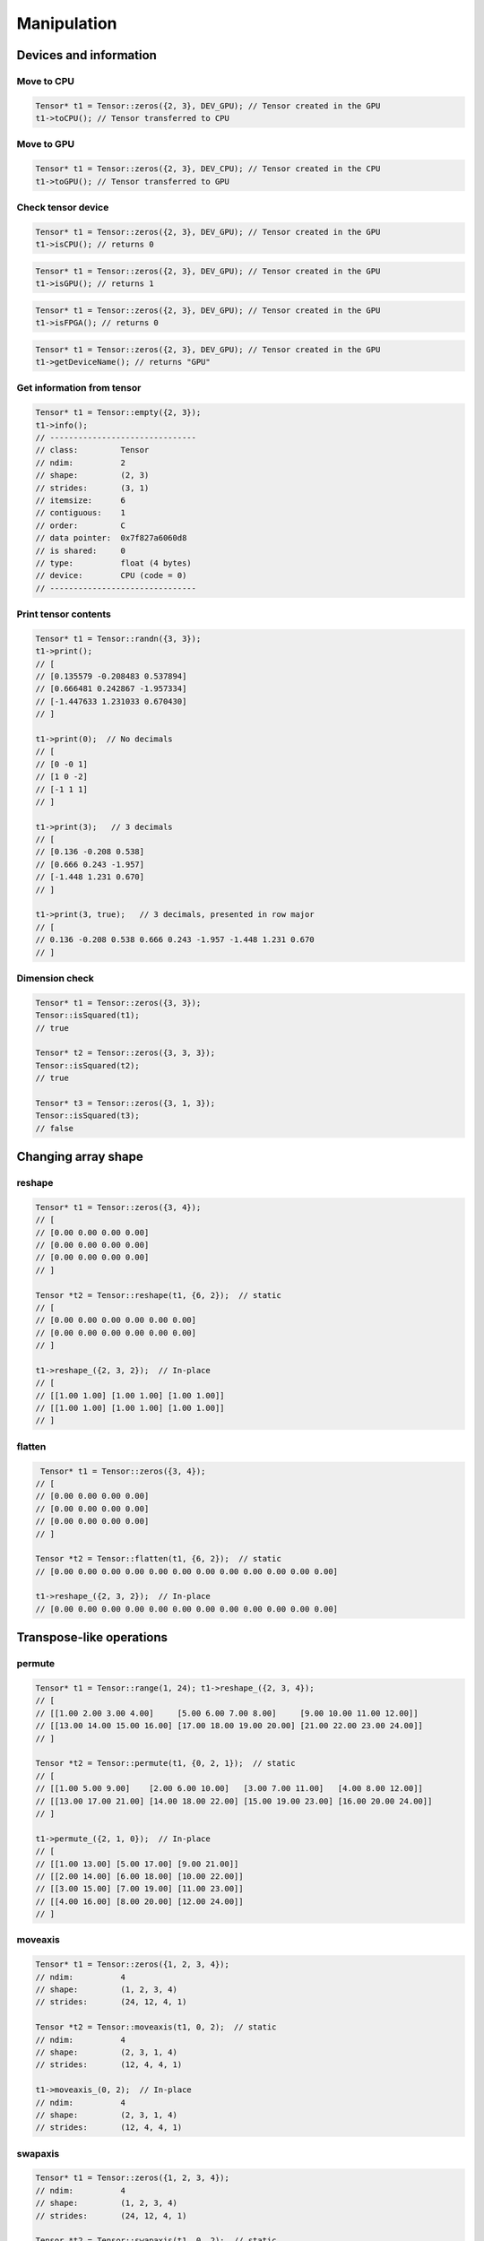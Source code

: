 Manipulation
==============

Devices and information
--------------------------

Move to CPU
^^^^^^^^^^^^

.. doxygenfunction:: Tensor::toCPU

.. code-block:: c++

    Tensor* t1 = Tensor::zeros({2, 3}, DEV_GPU); // Tensor created in the GPU
    t1->toCPU(); // Tensor transferred to CPU


Move to GPU
^^^^^^^^^^^^

.. doxygenfunction:: Tensor::toGPU

.. code-block:: c++

    Tensor* t1 = Tensor::zeros({2, 3}, DEV_CPU); // Tensor created in the CPU
    t1->toGPU(); // Tensor transferred to GPU


Check tensor device
^^^^^^^^^^^^^^^^^^^^

.. doxygenfunction:: Tensor::isCPU

.. code-block:: c++

    Tensor* t1 = Tensor::zeros({2, 3}, DEV_GPU); // Tensor created in the GPU
    t1->isCPU(); // returns 0


.. doxygenfunction:: Tensor::isGPU

.. code-block:: c++

    Tensor* t1 = Tensor::zeros({2, 3}, DEV_GPU); // Tensor created in the GPU
    t1->isGPU(); // returns 1


.. doxygenfunction:: Tensor::isFPGA

.. code-block:: c++

    Tensor* t1 = Tensor::zeros({2, 3}, DEV_GPU); // Tensor created in the GPU
    t1->isFPGA(); // returns 0


.. doxygenfunction:: Tensor::getDeviceName

.. code-block:: c++

    Tensor* t1 = Tensor::zeros({2, 3}, DEV_GPU); // Tensor created in the GPU
    t1->getDeviceName(); // returns "GPU"


Get information from tensor
^^^^^^^^^^^^^^^^^^^^^^^^^^^^^
.. doxygenfunction:: Tensor::info

.. code-block:: c++

   Tensor* t1 = Tensor::empty({2, 3});
   t1->info();
   // -------------------------------
   // class:         Tensor
   // ndim:          2
   // shape:         (2, 3)
   // strides:       (3, 1)
   // itemsize:      6
   // contiguous:    1
   // order:         C
   // data pointer:  0x7f827a6060d8
   // is shared:     0
   // type:          float (4 bytes)
   // device:        CPU (code = 0)
   // -------------------------------



Print tensor contents
^^^^^^^^^^^^^^^^^^^^^^^^^^^^^
.. doxygenfunction:: Tensor::print

.. code-block:: c++

   Tensor* t1 = Tensor::randn({3, 3});
   t1->print();
   // [
   // [0.135579 -0.208483 0.537894]
   // [0.666481 0.242867 -1.957334]
   // [-1.447633 1.231033 0.670430]
   // ]

   t1->print(0);  // No decimals
   // [
   // [0 -0 1]
   // [1 0 -2]
   // [-1 1 1]
   // ]

   t1->print(3);   // 3 decimals
   // [
   // [0.136 -0.208 0.538]
   // [0.666 0.243 -1.957]
   // [-1.448 1.231 0.670]
   // ]

   t1->print(3, true);   // 3 decimals, presented in row major
   // [
   // 0.136 -0.208 0.538 0.666 0.243 -1.957 -1.448 1.231 0.670
   // ]


Dimension check
^^^^^^^^^^^^^^^^^^

.. doxygenfunction:: Tensor::isSquared

.. code-block:: c++

    Tensor* t1 = Tensor::zeros({3, 3});
    Tensor::isSquared(t1);
    // true

    Tensor* t2 = Tensor::zeros({3, 3, 3});
    Tensor::isSquared(t2);
    // true

    Tensor* t3 = Tensor::zeros({3, 1, 3});
    Tensor::isSquared(t3);
    // false


Changing array shape
---------------------

reshape
^^^^^^^^^^^^^^^

.. doxygenfunction:: Tensor::reshape

.. code-block:: c++

   Tensor* t1 = Tensor::zeros({3, 4});
   // [
   // [0.00 0.00 0.00 0.00]
   // [0.00 0.00 0.00 0.00]
   // [0.00 0.00 0.00 0.00]
   // ]

   Tensor *t2 = Tensor::reshape(t1, {6, 2});  // static
   // [
   // [0.00 0.00 0.00 0.00 0.00 0.00]
   // [0.00 0.00 0.00 0.00 0.00 0.00]
   // ]

   t1->reshape_({2, 3, 2});  // In-place
   // [
   // [[1.00 1.00] [1.00 1.00] [1.00 1.00]]
   // [[1.00 1.00] [1.00 1.00] [1.00 1.00]]
   // ]


flatten
^^^^^^^^^^^^^^^

.. doxygenfunction:: Tensor::flatten

.. code-block:: c++
    
    Tensor* t1 = Tensor::zeros({3, 4});
   // [
   // [0.00 0.00 0.00 0.00]
   // [0.00 0.00 0.00 0.00]
   // [0.00 0.00 0.00 0.00]
   // ]

   Tensor *t2 = Tensor::flatten(t1, {6, 2});  // static
   // [0.00 0.00 0.00 0.00 0.00 0.00 0.00 0.00 0.00 0.00 0.00 0.00]

   t1->reshape_({2, 3, 2});  // In-place
   // [0.00 0.00 0.00 0.00 0.00 0.00 0.00 0.00 0.00 0.00 0.00 0.00]


Transpose-like operations
--------------------------


permute
^^^^^^^^^^^^^^^

.. doxygenfunction:: Tensor::permute

.. code-block:: c++

   Tensor* t1 = Tensor::range(1, 24); t1->reshape_({2, 3, 4});
   // [
   // [[1.00 2.00 3.00 4.00]     [5.00 6.00 7.00 8.00]     [9.00 10.00 11.00 12.00]]
   // [[13.00 14.00 15.00 16.00] [17.00 18.00 19.00 20.00] [21.00 22.00 23.00 24.00]]
   // ]

   Tensor *t2 = Tensor::permute(t1, {0, 2, 1});  // static
   // [
   // [[1.00 5.00 9.00]    [2.00 6.00 10.00]   [3.00 7.00 11.00]   [4.00 8.00 12.00]]
   // [[13.00 17.00 21.00] [14.00 18.00 22.00] [15.00 19.00 23.00] [16.00 20.00 24.00]]
   // ]

   t1->permute_({2, 1, 0});  // In-place
   // [
   // [[1.00 13.00] [5.00 17.00] [9.00 21.00]]
   // [[2.00 14.00] [6.00 18.00] [10.00 22.00]]
   // [[3.00 15.00] [7.00 19.00] [11.00 23.00]]
   // [[4.00 16.00] [8.00 20.00] [12.00 24.00]]
   // ]


moveaxis
^^^^^^^^^^^^^^^

.. doxygenfunction:: Tensor::moveaxis

.. code-block:: c++

   Tensor* t1 = Tensor::zeros({1, 2, 3, 4});
   // ndim:          4
   // shape:         (1, 2, 3, 4)
   // strides:       (24, 12, 4, 1)

   Tensor *t2 = Tensor::moveaxis(t1, 0, 2);  // static
   // ndim:          4
   // shape:         (2, 3, 1, 4)
   // strides:       (12, 4, 4, 1)

   t1->moveaxis_(0, 2);  // In-place
   // ndim:          4
   // shape:         (2, 3, 1, 4)
   // strides:       (12, 4, 4, 1)


swapaxis
^^^^^^^^^^^^^^^

.. doxygenfunction:: Tensor::swapaxis

.. code-block:: c++

   Tensor* t1 = Tensor::zeros({1, 2, 3, 4});
   // ndim:          4
   // shape:         (1, 2, 3, 4)
   // strides:       (24, 12, 4, 1)

   Tensor *t2 = Tensor::swapaxis(t1, 0, 2);  // static
   // ndim:          4
   // shape:         (3, 2, 1, 4)
   // strides:       (8, 4, 4, 1)

   t1->swapaxis_(0, 2);  // In-place
   // ndim:          4
   // shape:         (3, 2, 1, 4)
   // strides:       (8, 4, 4, 1)


Changing number of dimensions
-------------------------------

squeeze
^^^^^^^^^^^^^^^

.. doxygenfunction:: Tensor::squeeze

.. code-block:: c++

   Tensor* t1 = Tensor::zeros({1, 3, 4, 1});
   // ndim:          4
   // shape:         (1, 3, 4, 1)
   // strides:       (12, 4, 1, 1)

   Tensor *t2 = Tensor::squeeze(t1);  // static
   // ndim:          2
   // shape:         (3, 4)
   // strides:       (4, 1)

   t1->squeeze_();  // In-place
   // ndim:          2
   // shape:         (3, 4)
   // strides:       (4, 1)


unsqueeze
^^^^^^^^^^^^^^^

.. doxygenfunction:: Tensor::unsqueeze

.. code-block:: c++

   Tensor* t1 = Tensor::zeros({3, 4});
   // ndim:          2
   // shape:         (3, 4)
   // strides:       (4, 1)

   Tensor *t2 = Tensor::unsqueeze(t1);  // static
   // ndim:          3
   // shape:         (1, 3, 4)
   // strides:       (12, 4, 1)

   t1->unsqueeze_();  // In-place
   // ndim:          3
   // shape:         (1, 3, 4)
   // strides:       (12, 4, 1)


Joining arrays
---------------

.. doxygenfunction:: Tensor::concat

Example:

.. code-block:: c++

   Tensor* t1 = Tensor::full({2, 2, 2}, 2);
   Tensor* t2 = Tensor::full({2, 2, 2}, 5);

   Tensor* t3 = Tensor::concat({t1, t2});
   // ndim:          3
   // shape:         (4, 2, 2)
   // strides:       (4, 2, 1)

   // [
   // [[2.00 2.00] [2.00 2.00]]
   // [[2.00 2.00] [2.00 2.00]]
   // [[5.00 5.00] [5.00 5.00]]
   // [[5.00 5.00] [5.00 5.00]]
   // ]

   Tensor *t4 = Tensor::concat({t1, t2}, 2);

   // ndim:          3
   // shape:         (2, 2, 4)
   // strides:       (8, 4, 1)
   //
   // [
   // [[2.00 2.00 5.00 5.00] [2.00 2.00 5.00 5.00]]
   // [[2.00 2.00 5.00 5.00] [2.00 2.00 5.00 5.00]]
   // ]

Value operations
-----------------

Fill constant
^^^^^^^^^^^^^^^^

.. doxygenfunction:: Tensor::fill(Tensor *A, float v)

.. code-block:: c++

    Tensor* t1 = Tensor::empty({2, 3});
    Tensor::fill(t1, 5.0f);  // static
    // [
    // [5.00 5.00 5.00]
    // [5.00 5.00 5.00]
    // ]

    Tensor* t2 = Tensor::ones({2, 3});
    t1->fill_(3.0f);  // In-place
    // [
    // [3.00 3.00 3.00]
    // [3.00 3.00 3.00]
    // ]
    
    
Fill Random Uniform
^^^^^^^^^^^^^^^^^^^^

.. doxygenfunction:: Tensor::rand_uniform

.. code-block:: c++

    Tensor* t1 = Tensor::empty({2, 3});

    t1->rand_uniform(1.0f);  // In-place
    // [
    // [0.10 0.53 0.88]
    // [0.57 0.57 0.89]
    // ]



Fill Random Signed Uniform
^^^^^^^^^^^^^^^^^^^^^^^^^^^

.. doxygenfunction:: Tensor::rand_signed_uniform

.. code-block:: c++

    Tensor* t1 = Tensor::empty({2, 3});

    t1->rand_signed_uniform(1.0f);  // In-place
    // [
    // [0.22 -0.34 -0.78]
    // [-0.03 0.10 0.90]
    // ]


Fill Random Normal
^^^^^^^^^^^^^^^^^^^^^^

.. doxygenfunction:: Tensor::rand_normal

.. code-block:: c++

    Tensor* t1 = Tensor::empty({2, 3});

    t1->rand_normal(0.0f, 1.0f);  // In-place
    // [
    // [-0.57 0.49 -1.09]
    // [0.75 0.37 -0.32]
    // ]


Fill Random Binary
^^^^^^^^^^^^^^^^^^^^^^
.. doxygenfunction:: Tensor::rand_binary

.. code-block:: c++

    Tensor* t1 = Tensor::empty({2, 3});

    t1->rand_binary(0.5f);  // In-place
    // [
    // [0.00 1.00 0.00]
    // [1.00 1.00 0.00]
    // ]